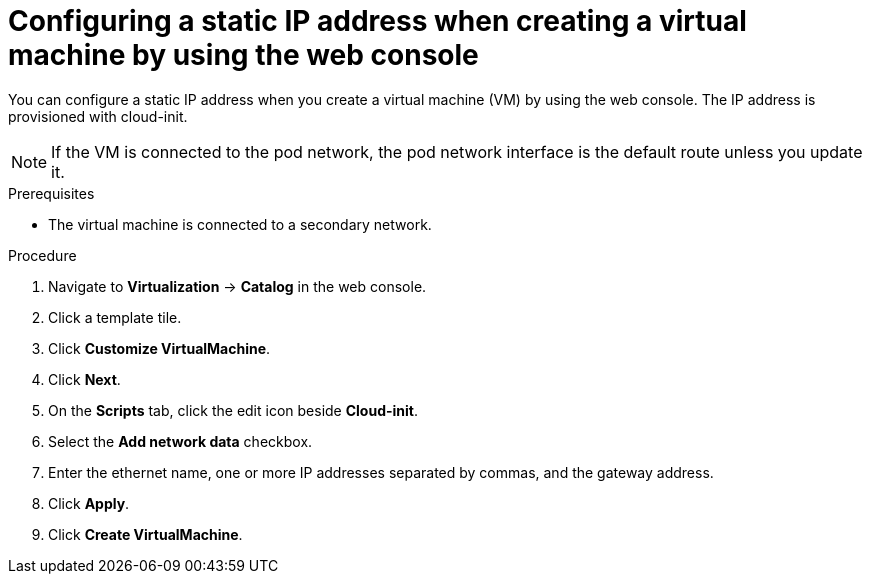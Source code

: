 // Module included in the following assemblies:
//
// * virt/vm_networking/virt-configuring-viewing-ips-for-vms.adoc

:_mod-docs-content-type: PROCEDURE
[id="virt-configuring-ip-vm-web_{context}"]
= Configuring a static IP address when creating a virtual machine by using the web console

You can configure a static IP address when you create a virtual machine (VM) by using the web console. The IP address is provisioned with cloud-init.

[NOTE]
====
If the VM is connected to the pod network, the pod network interface is the default route unless you update it.
====

.Prerequisites

* The virtual machine is connected to a secondary network.

.Procedure

. Navigate to *Virtualization* -> *Catalog* in the web console.
. Click a template tile.
. Click *Customize VirtualMachine*.
. Click *Next*.
. On the *Scripts* tab, click the edit icon beside *Cloud-init*.
. Select the *Add network data* checkbox.
. Enter the ethernet name, one or more IP addresses separated by commas, and the gateway address.
. Click *Apply*.
. Click *Create VirtualMachine*.
